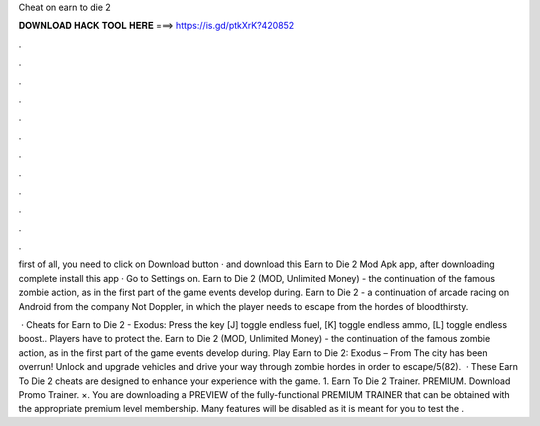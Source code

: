 Cheat on earn to die 2



𝐃𝐎𝐖𝐍𝐋𝐎𝐀𝐃 𝐇𝐀𝐂𝐊 𝐓𝐎𝐎𝐋 𝐇𝐄𝐑𝐄 ===> https://is.gd/ptkXrK?420852



.



.



.



.



.



.



.



.



.



.



.



.

first of all, you need to click on Download button · and download this Earn to Die 2 Mod Apk app, after downloading complete install this app · Go to Settings on. Earn to Die 2 (MOD, Unlimited Money) - the continuation of the famous zombie action, as in the first part of the game events develop during. Earn to Die 2 - a continuation of arcade racing on Android from the company Not Doppler, in which the player needs to escape from the hordes of bloodthirsty.

 · Cheats for Earn to Die 2 - Exodus: Press the key [J] toggle endless fuel, [K] toggle endless ammo, [L] toggle endless boost.. Players have to protect the. Earn to Die 2 (MOD, Unlimited Money) - the continuation of the famous zombie action, as in the first part of the game events develop during. Play Earn to Die 2: Exodus – From  The city has been overrun! Unlock and upgrade vehicles and drive your way through zombie hordes in order to escape/5(82).  · These Earn To Die 2 cheats are designed to enhance your experience with the game. 1. Earn To Die 2 Trainer. PREMIUM. Download Promo Trainer. ×. You are downloading a PREVIEW of the fully-functional PREMIUM TRAINER that can be obtained with the appropriate premium level membership. Many features will be disabled as it is meant for you to test the .
